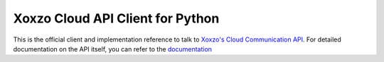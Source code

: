 =====================================
Xoxzo Cloud API Client for Python
=====================================

This is the official client and implementation reference to talk to `Xoxzo's Cloud Communication API <https://www.xoxzo.com/en/>`_. 
For detailed documentation on the API itself, you can refer to the `documentation <http://docs.xoxzo.com/en/>`_
